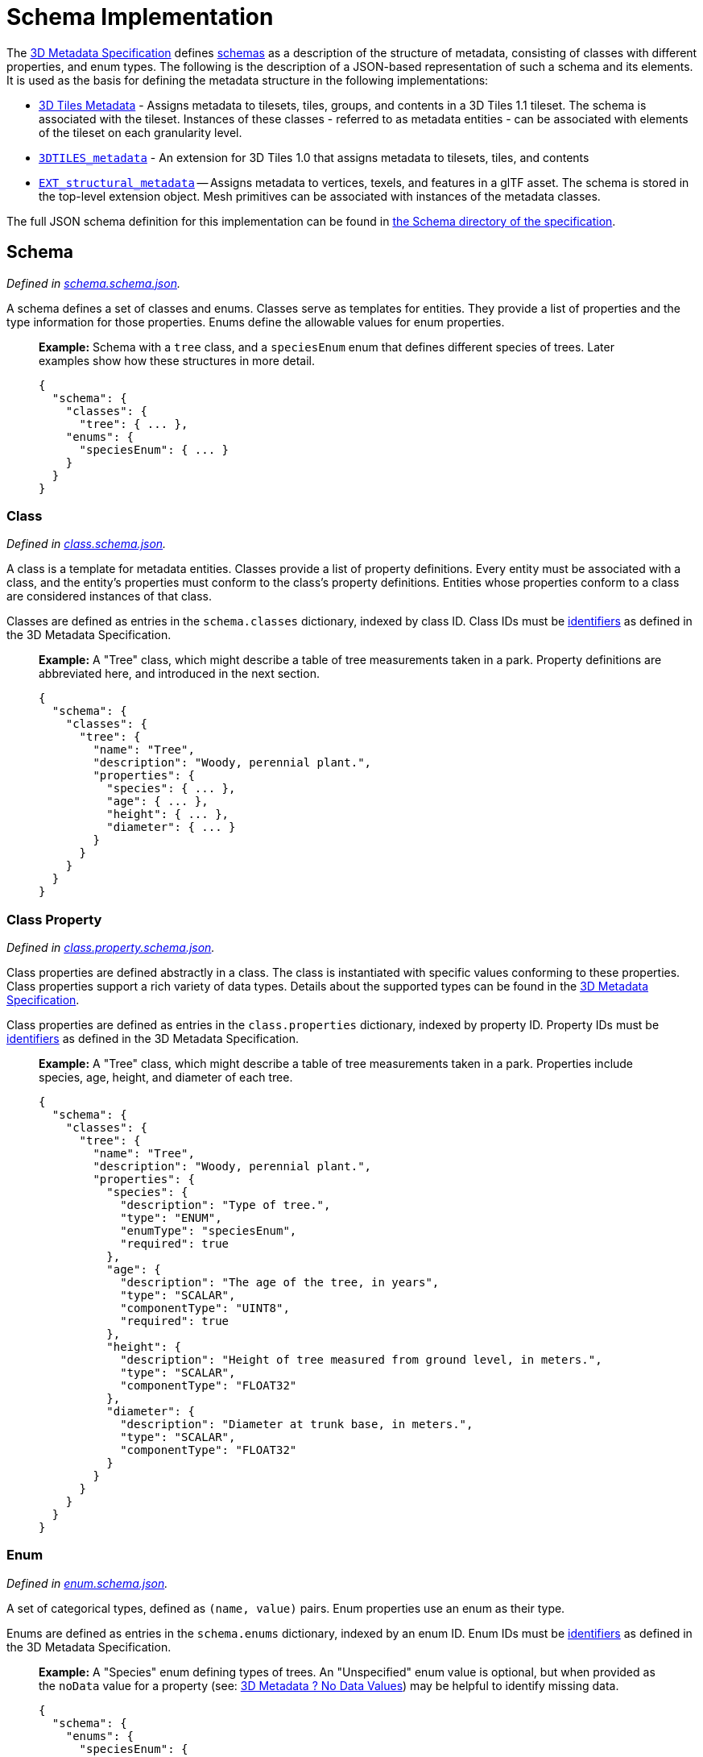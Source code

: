 
[#metadata-referenceimplementation-schema-schema-implementation]
= Schema Implementation

The xref:../../README.adoc[3D Metadata Specification] defines link:../../README.md#schemas[schemas] as a description of the structure of metadata, consisting of classes with different properties, and enum types. The following is the description of a JSON-based representation of such a schema and its elements. It is used as the basis for defining the metadata structure in the following implementations:

* link:../../../README.md#metadata[3D Tiles Metadata] - Assigns metadata to tilesets, tiles, groups, and contents in a 3D Tiles 1.1 tileset. The schema is associated with the tileset. Instances of these classes - referred to as metadata entities - can be associated with elements of the tileset on each granularity level.
* link:../../../../extensions/3DTILES_metadata/[`3DTILES_metadata`] - An extension for 3D Tiles 1.0 that assigns metadata to tilesets, tiles, and contents
* https://github.com/CesiumGS/glTF/tree/3d-tiles-next/extensions/2.0/Vendor/EXT_structural_metadata[`EXT_structural_metadata`] -- Assigns metadata to vertices, texels, and features in a glTF asset. The schema is stored in the top-level extension object. Mesh primitives can be associated with instances of the metadata classes.

The full JSON schema definition for this implementation can be found in link:../../../schema/Schema/[the Schema directory of the specification].

[#metadata-referenceimplementation-schema-schema]
== Schema

_Defined in link:../../../schema/Schema/schema.schema.json[schema.schema.json]._

A schema defines a set of classes and enums. Classes serve as templates for entities. They provide a list of properties and the type information for those properties. Enums define the allowable values for enum properties.

____
*Example:* Schema with a `tree` class, and a `speciesEnum` enum that defines different species of trees. Later examples show how these structures in more detail.

[source,jsonc]
----
{
  "schema": {
    "classes": {
      "tree": { ... },
    "enums": {
      "speciesEnum": { ... }
    }
  }
}
----
____

[#metadata-referenceimplementation-schema-class]
=== Class

_Defined in link:../../../schema/Schema/class.schema.json[class.schema.json]._

A class is a template for metadata entities. Classes provide a list of property definitions. Every entity must be associated with a class, and the entity's properties must conform to the class's property definitions. Entities whose properties conform to a class are considered instances of that class.

Classes are defined as entries in the `schema.classes` dictionary, indexed by class ID. Class IDs must be link:../../README.md#identifiers[identifiers] as defined in the 3D Metadata Specification.

____
*Example:* A "Tree" class, which might describe a table of tree measurements taken in a park. Property definitions are abbreviated here, and introduced in the next section.

[source,json]
----
{
  "schema": {
    "classes": {
      "tree": {
        "name": "Tree",
        "description": "Woody, perennial plant.",
        "properties": {
          "species": { ... },
          "age": { ... },
          "height": { ... },
          "diameter": { ... }
        }
      }
    }
  }
}
----
____

[#metadata-referenceimplementation-schema-class-property]
=== Class Property

_Defined in link:../../../schema/Schema/class.property.schema.json[class.property.schema.json]._

Class properties are defined abstractly in a class. The class is instantiated with specific values conforming to these properties. Class properties support a rich variety of data types. Details about the supported types can be found in the link:../../README.md#property[3D Metadata Specification].

Class properties are defined as entries in the `class.properties` dictionary, indexed by property ID. Property IDs must be link:../../README.md#identifiers[identifiers] as defined in the 3D Metadata Specification.

____
*Example:* A "Tree" class, which might describe a table of tree measurements taken in a park. Properties include species, age, height, and diameter of each tree.

[source,json]
----
{
  "schema": {
    "classes": {
      "tree": {
        "name": "Tree",
        "description": "Woody, perennial plant.",
        "properties": {
          "species": {
            "description": "Type of tree.",
            "type": "ENUM",
            "enumType": "speciesEnum",
            "required": true
          },
          "age": {
            "description": "The age of the tree, in years",
            "type": "SCALAR",
            "componentType": "UINT8",
            "required": true
          },
          "height": {
            "description": "Height of tree measured from ground level, in meters.",
            "type": "SCALAR",
            "componentType": "FLOAT32"
          },
          "diameter": {
            "description": "Diameter at trunk base, in meters.",
            "type": "SCALAR",
            "componentType": "FLOAT32"
          }
        }
      }
    }
  }
}
----
____

[#metadata-referenceimplementation-schema-enum]
=== Enum

_Defined in link:../../../schema/Schema/enum.schema.json[enum.schema.json]._

A set of categorical types, defined as `(name, value)` pairs. Enum properties use an enum as their type.

Enums are defined as entries in the `schema.enums` dictionary, indexed by an enum ID. Enum IDs must be link:../../README.md#identifiers[identifiers] as defined in the 3D Metadata Specification.

____
*Example:* A "Species" enum defining types of trees. An "Unspecified" enum value is optional, but when provided as the `noData` value for a property (see: link:../../README.md#required-properties-no-data-values-and-default-values[3D Metadata ? No Data Values]) may be helpful to identify missing data.

[source,json]
----
{
  "schema": {
    "enums": {
      "speciesEnum": {
        "name": "Species",
        "description": "An example enum for tree species.",
        "values": [
          {"name": "Unspecified", "value": 0},
          {"name": "Oak", "value": 1},
          {"name": "Pine", "value": 2},
          {"name": "Maple", "value": 3}
        ]
      }
    }
  }
}
----
____

[#metadata-referenceimplementation-schema-enum-value]
=== Enum Value

_Defined in link:../../../schema/Schema/enum.value.schema.json[enum.value.schema.json]._

Pairs of `(name, value)` entries representing possible values of an enum property.

Enum values are defined as entries in the `enum.values` array. Duplicate names or duplicate integer values are not allowed.
